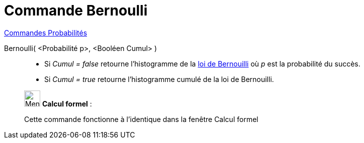 = Commande Bernoulli
:page-en: commands/Bernoulli
ifdef::env-github[:imagesdir: /fr/modules/ROOT/assets/images]

xref:commands/Commandes_Probabilités.adoc[ Commandes Probabilités]

Bernoulli( <Probabilité p>, <Booléen Cumul> )::
  * Si _Cumul = false_ retourne l'histogramme de la https://fr.wikipedia.org/wiki/Loi_de_Bernouilli[loi de Bernouilli]
  où _p_ est la probabilité du succès.
  * Si _Cumul = true_ retourne l'histogramme cumulé de la loi de Bernouilli.

____________________________________________________________

image:32px-Menu_view_cas.svg.png[Menu view cas.svg,width=32,height=32] *Calcul formel* :

Cette commande fonctionne à l'identique dans la fenêtre Calcul formel
